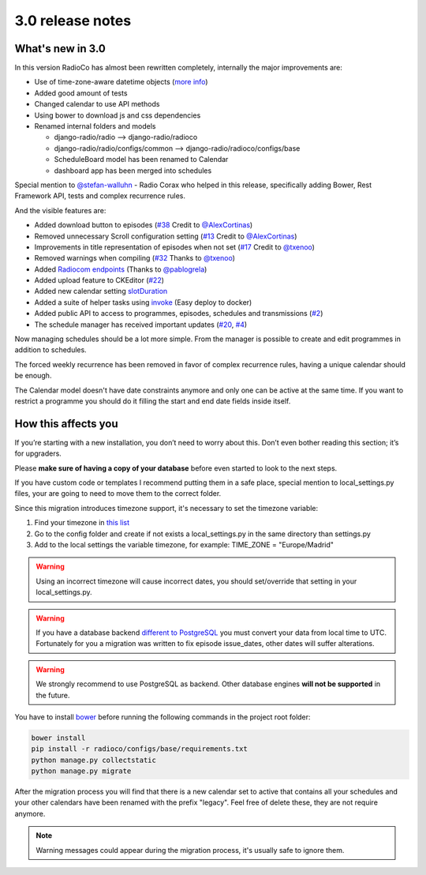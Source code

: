 #################
3.0 release notes
#################


*****************
What's new in 3.0
*****************

In this version RadioCo has almost been rewritten completely, internally the major improvements are:

*   Use of time-zone-aware datetime objects (`more info <https://docs.djangoproject.com/en/1.10/topics/i18n/timezones/>`_)
*   Added good amount of tests
*   Changed calendar to use API methods
*   Using bower to download js and css dependencies
*   Renamed internal folders and models

    * django-radio/radio  --> django-radio/radioco
    * django-radio/radio/configs/common --> django-radio/radioco/configs/base
    * ScheduleBoard model has been renamed to Calendar
    * dashboard app has been merged into schedules

Special mention to `@stefan-walluhn <https://github.com/stefan-walluhn>`_ - Radio Corax who helped in this release,
specifically adding Bower, Rest Framework API, tests and complex recurrence rules.

And the visible features are:

*   Added download button to episodes (`#38 <https://github.com/iago1460/django-radio/issues/38>`_ Credit to `@AlexCortinas <https://github.com/AlexCortinas>`_)
*   Removed unnecessary Scroll configuration setting (`#13 <https://github.com/iago1460/django-radio/issues/13>`_ Credit to `@AlexCortinas <https://github.com/AlexCortinas>`_)
*   Improvements in title representation of episodes when not set (`#17 <https://github.com/iago1460/django-radio/issues/17>`_ Credit to `@txenoo <https://github.com/txenoo>`_)
*   Removed warnings when compiling (`#32 <https://github.com/iago1460/django-radio/issues/32>`_ Thanks to `@txenoo <https://github.com/txenoo>`_)
*   Added `Radiocom endpoints <https://github.com/pablogrela/radiocom-android>`_ (Thanks to `@pablogrela <https://github.com/pablogrela>`_)
*   Added upload feature to CKEditor (`#22 <https://github.com/iago1460/django-radio/issues/22>`_)
*   Added new calendar setting `slotDuration <https://fullcalendar.io/docs/agenda/slotDuration/>`_
*   Added a suite of helper tasks using `invoke <http://www.pyinvoke.org/>`_ (Easy deploy to docker)
*   Added public API to access to programmes, episodes, schedules and transmissions (`#2 <https://github.com/iago1460/django-radio/issues/2>`_)
*   The schedule manager has received important updates (`#20 <https://github.com/iago1460/django-radio/issues/20>`_, `#4 <https://github.com/iago1460/django-radio/issues/4>`_)


Now managing schedules should be a lot more simple. From the manager is possible to 
create and edit programmes in addition to schedules.

The forced weekly recurrence has been removed in favor of complex recurrence rules, having 
a unique calendar should be enough.

The Calendar model doesn't have date constraints anymore and only one can be active at the same time.
If you want to restrict a programme you should do it filling the start and end date fields inside itself.



********************
How this affects you
********************

If you’re starting with a new installation, you don’t need to worry about this. 
Don’t even bother reading this section; it’s for upgraders.

Please **make sure of having a copy of your database** before even started to look to the next steps.

If you have custom code or templates I recommend putting them in a safe place, special mention 
to local_settings.py files, your are going to need to move them to the correct folder.

Since this migration introduces timezone support, it's necessary to set the timezone variable:

1. Find your timezone in `this list <https://en.wikipedia.org/wiki/List_of_tz_database_time_zones>`_
2. Go to the config folder and create if not exists a local_settings.py in the same directory than settings.py
3. Add to the local settings the variable timezone, for example: TIME_ZONE = "Europe/Madrid"


.. warning::

    Using an incorrect timezone will cause incorrect dates, you should 
    set/override that setting in your local_settings.py.


.. warning::

    If you have a database backend `different to PostgreSQL <https://docs.djangoproject.com/en/1.10/topics/i18n/timezones/#migration-guide>`_ 
    you must convert your data from local time to UTC. 
    Fortunately for you a migration was written to fix episode issue_dates, other dates will suffer alterations.


.. warning::

    We strongly recommend to use PostgreSQL as backend. Other database engines **will not be supported** in the future.


You have to install `bower <https://bower.io/>`_ before running the following commands in the project root folder:

.. code-block:: bash

    bower install
    pip install -r radioco/configs/base/requirements.txt
    python manage.py collectstatic
    python manage.py migrate

After the migration process you will find that there is a new calendar set to active that contains all your schedules
and your other calendars have been renamed with the prefix "legacy". Feel free of delete these, they are not require
anymore.

.. note::

    Warning messages could appear during the migration process, it's usually safe to ignore them.
